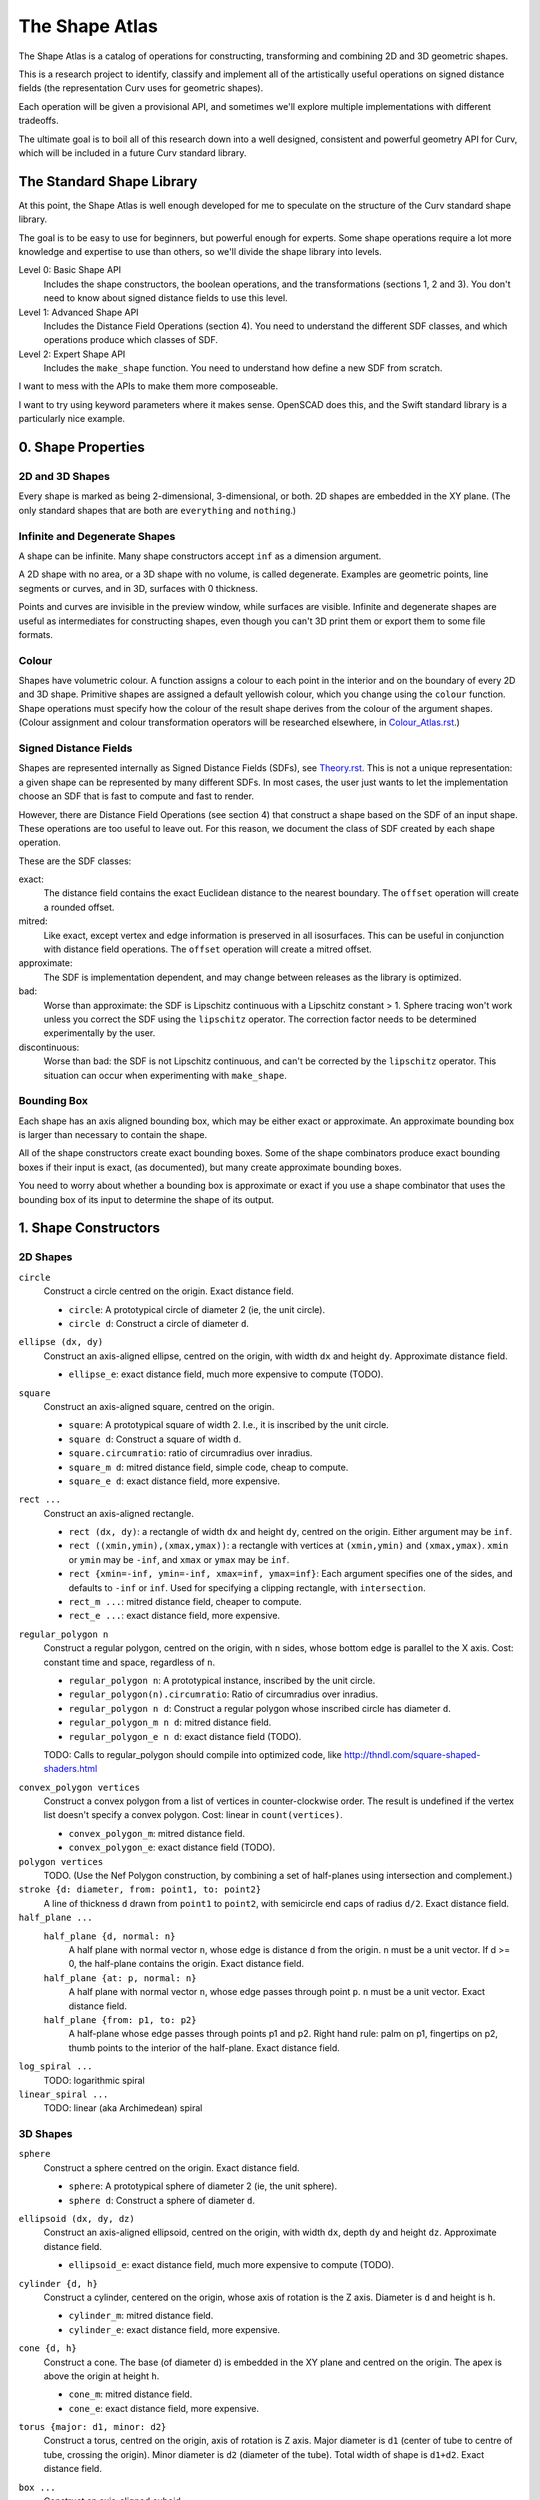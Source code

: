 ===============
The Shape Atlas
===============
The Shape Atlas is a catalog of operations for constructing,
transforming and combining 2D and 3D geometric shapes.

This is a research project to identify, classify and implement
all of the artistically useful operations on signed distance fields
(the representation Curv uses for geometric shapes).

Each operation will be given a provisional API, and sometimes we'll explore multiple
implementations with different tradeoffs.

The ultimate goal is to boil all of this research down into a well
designed, consistent and powerful geometry API for Curv, which will be
included in a future Curv standard library.

The Standard Shape Library
==========================
At this point, the Shape Atlas is well enough developed for me to speculate
on the structure of the Curv standard shape library.

The goal is to be easy to use for beginners, but powerful enough for experts.
Some shape operations require a lot more knowledge and expertise to use than others,
so we'll divide the shape library into levels.

Level 0: Basic Shape API
  Includes the shape constructors, the boolean operations, and the transformations (sections 1, 2 and 3).
  You don't need to know about signed distance fields to use this level.

Level 1: Advanced Shape API
  Includes the Distance Field Operations (section 4).
  You need to understand the different SDF classes, and which operations
  produce which classes of SDF.

Level 2: Expert Shape API
  Includes the ``make_shape`` function.
  You need to understand how define a new SDF from scratch.

I want to mess with the APIs to make them more composeable.

I want to try using keyword parameters where it makes sense.
OpenSCAD does this, and the Swift standard library is a particularly nice example.

0. Shape Properties
===================

2D and 3D Shapes
----------------
Every shape is marked as being 2-dimensional, 3-dimensional, or both.
2D shapes are embedded in the XY plane.
(The only standard shapes that are both are ``everything`` and ``nothing``.)

Infinite and Degenerate Shapes
------------------------------
A shape can be infinite. Many shape constructors accept ``inf`` as a dimension argument.

A 2D shape with no area, or a 3D shape with no volume, is called degenerate.
Examples are geometric points, line segments or curves, and in 3D, surfaces with 0 thickness.

Points and curves are invisible in the preview window, while surfaces are visible.
Infinite and degenerate shapes are useful as intermediates for constructing
shapes, even though you can't 3D print them or export them to some file formats.

Colour
------
Shapes have volumetric colour.
A function assigns a colour to each point in the interior and on the boundary
of every 2D and 3D shape. Primitive shapes are assigned a default yellowish colour,
which you change using the ``colour`` function.
Shape operations must specify how the colour of the result shape derives from the
colour of the argument shapes.
(Colour assignment and colour transformation operators will be researched elsewhere,
in `<Colour_Atlas.rst>`_.)

Signed Distance Fields
----------------------
Shapes are represented internally as Signed Distance Fields (SDFs), see `<Theory.rst>`_.
This is not a unique representation: a given shape can be represented by many different SDFs.
In most cases, the user just wants to let the implementation choose an SDF that is fast
to compute and fast to render.

However, there are Distance Field Operations (see section 4)
that construct a shape based on the SDF of an input shape.
These operations are too useful to leave out.
For this reason, we document the class of SDF created by each shape operation.

These are the SDF classes:

exact:
  The distance field contains the exact Euclidean distance to the nearest boundary.
  The ``offset`` operation will create a rounded offset.
mitred:
  Like exact, except vertex and edge information is preserved in all isosurfaces.
  This can be useful in conjunction with distance field operations.
  The ``offset`` operation will create a mitred offset.
approximate:
  The SDF is implementation dependent, and may change between releases
  as the library is optimized.
bad:
  Worse than approximate: the SDF is Lipschitz continuous with a Lipschitz constant > 1.
  Sphere tracing won't work unless you correct the SDF using the ``lipschitz`` operator.
  The correction factor needs to be determined experimentally by the user.
discontinuous:
  Worse than bad: the SDF is not Lipschitz continuous, and can't be corrected by the ``lipschitz`` operator.
  This situation can occur when experimenting with ``make_shape``.

Bounding Box
------------
Each shape has an axis aligned bounding box, which may be either exact or approximate.
An approximate bounding box is larger than necessary to contain the shape.

All of the shape constructors create exact bounding boxes.
Some of the shape combinators produce exact bounding boxes if their input is exact,
(as documented), but many create approximate bounding boxes.

You need to worry about whether a bounding box is approximate or exact
if you use a shape combinator that uses the bounding box of its input
to determine the shape of its output.

1. Shape Constructors
=====================

2D Shapes
---------
``circle``
  Construct a circle centred on the origin. Exact distance field.

  * ``circle``: A prototypical circle of diameter 2 (ie, the unit circle).
  * ``circle d``: Construct a circle of diameter ``d``.

``ellipse (dx, dy)``
  Construct an axis-aligned ellipse, centred on the origin,
  with width ``dx`` and height ``dy``.
  Approximate distance field.
  
  * ``ellipse_e``: exact distance field, much more expensive to compute (TODO).

``square``
  Construct an axis-aligned square, centred on the origin.

  * ``square``: A prototypical square of width 2.
    I.e., it is inscribed by the unit circle.
  * ``square d``: Construct a square of width ``d``.
  * ``square.circumratio``: ratio of circumradius over inradius.
  * ``square_m d``: mitred distance field, simple code, cheap to compute.
  * ``square_e d``: exact distance field, more expensive.

``rect ...``
  Construct an axis-aligned rectangle.

  * ``rect (dx, dy)``: a rectangle of width ``dx`` and height ``dy``,
    centred on the origin. Either argument may be ``inf``.
  * ``rect ((xmin,ymin),(xmax,ymax))``: a rectangle with vertices
    at ``(xmin,ymin)`` and ``(xmax,ymax)``.
    ``xmin`` or ``ymin`` may be ``-inf``,
    and ``xmax`` or ``ymax`` may be ``inf``.
  * ``rect {xmin=-inf, ymin=-inf, xmax=inf, ymax=inf}``:
    Each argument specifies one of the sides, and defaults to ``-inf``
    or ``inf``. Used for specifying a clipping rectangle, with ``intersection``.
  * ``rect_m ...``: mitred distance field, cheaper to compute.
  * ``rect_e ...``: exact distance field, more expensive.

``regular_polygon n``
  Construct a regular polygon, centred on the origin,
  with ``n`` sides, whose bottom edge is parallel to the X axis.
  Cost: constant time and space, regardless of ``n``.
 
  * ``regular_polygon n``: A prototypical instance,
    inscribed by the unit circle.
  * ``regular_polygon(n).circumratio``: Ratio of circumradius over inradius.
  * ``regular_polygon n d``: Construct a regular polygon
    whose inscribed circle has diameter ``d``.
  * ``regular_polygon_m n d``: mitred distance field.
  * ``regular_polygon_e n d``: exact distance field (TODO).

  TODO: Calls to regular_polygon should compile into optimized code,
  like http://thndl.com/square-shaped-shaders.html

..
  Example: ``regular_polygon 5``

..
  |pentagon|

.. |pentagon| image:: images/pentagon.png

``convex_polygon vertices``
  Construct a convex polygon from a list of vertices in counter-clockwise order.
  The result is undefined if the vertex list doesn't specify a convex polygon.
  Cost: linear in ``count(vertices)``.
 
  * ``convex_polygon_m``: mitred distance field.
  * ``convex_polygon_e``: exact distance field (TODO).

``polygon vertices``
  TODO. (Use the Nef Polygon construction, by combining a set of half-planes using intersection and complement.)

``stroke {d: diameter, from: point1, to: point2}``
  A line of thickness ``d`` drawn from ``point1`` to ``point2``,
  with semicircle end caps of radius ``d/2``.
  Exact distance field.

``half_plane ...``
  ``half_plane {d, normal: n}``
    A half plane with normal vector ``n``,
    whose edge is distance ``d`` from the origin.
    ``n`` must be a unit vector.
    If d >= 0, the half-plane contains the origin.
    Exact distance field.

  ``half_plane {at: p, normal: n}``
    A half plane with normal vector ``n``,
    whose edge passes through point ``p``.
    ``n`` must be a unit vector.
    Exact distance field.

  ``half_plane {from: p1, to: p2}``
    A half-plane whose edge passes through points p1 and p2.
    Right hand rule: palm on p1, fingertips on p2, thumb points to the interior
    of the half-plane.
    Exact distance field.

``log_spiral ...``
  TODO: logarithmic spiral

``linear_spiral ...``
  TODO: linear (aka Archimedean) spiral

3D Shapes
---------
``sphere``
  Construct a sphere centred on the origin. Exact distance field.

  * ``sphere``: A prototypical sphere of diameter 2 (ie, the unit sphere).
  * ``sphere d``: Construct a sphere of diameter ``d``.

``ellipsoid (dx, dy, dz)``
  Construct an axis-aligned ellipsoid, centred on the origin,
  with width ``dx``, depth ``dy`` and height ``dz``.
  Approximate distance field.
  
  * ``ellipsoid_e``: exact distance field, much more expensive to compute (TODO).

``cylinder {d, h}``
  Construct a cylinder, centered on the origin, whose axis of rotation is the Z axis.
  Diameter is ``d`` and height is ``h``.
 
  * ``cylinder_m``: mitred distance field.
  * ``cylinder_e``: exact distance field, more expensive.

``cone {d, h}``
  Construct a cone.
  The base (of diameter ``d``) is embedded in the XY plane and centred on the origin.
  The apex is above the origin at height ``h``.
 
  * ``cone_m``: mitred distance field.
  * ``cone_e``: exact distance field, more expensive.

``torus {major: d1, minor: d2}``
  Construct a torus, centred on the origin, axis of rotation is Z axis.
  Major diameter is ``d1`` (center of tube to centre of tube, crossing the origin).
  Minor diameter is ``d2`` (diameter of the tube).
  Total width of shape is ``d1+d2``.
  Exact distance field.

``box ...``
  Construct an axis-aligned cuboid.

  * ``box (dx, dy, dz)``: a cuboid of width ``dx``, depth ``dy``,
    and height ``dz``, centred on the origin. Any argument may be ``inf``.
  * ``box ((xmin,ymin,zmin),(xmax,ymax,zmax))``: a cuboid with vertices
    at ``(xmin,ymin,zmin)`` and ``(xmax,ymax,zmax)``.
    ``xmin``, ``ymin`` and ``zmin`` may be ``-inf``,
    ``xmax``, ``ymax`` and ``zmax``  may be ``inf``.
  * ``box {xmin=-inf, ymin=-inf, zmin=-inf, xmax=inf, ymax=inf, zmax=inf}``:
    Each argument specifies one of the faces, and defaults to ``-inf``
    or ``inf``. Used for specifying a clipping region, with ``intersection``.
  * ``box_m ...``: mitred distance field, cheaper to compute.
  * ``box_e ...``: exact distance field, more expensive.

``prism (n, d, h)``
  Construct a regular right prism, centred on the origin, of height ``h``.
  The base is a regular polyhedron with ``n`` sides, whose inscribed circle has diameter ``d``,
  parallel to the XY plane.
 
  * ``prism_m``: mitred distance field.
  * ``prism_e``: exact distance field, more expensive. (TODO)

``antiprism n``
  TODO

``pyramid n``
  Construct a regular right pyramid.
  The base is a regular polyhedron with ``n`` sides, whose inscribed circle has diameter ``d``.
  The base is embedded in the XY plane and centred on the origin.
  The apex is above the origin at height ``h``.
  Maybe provide an API for constructing an infinite pyramid with apex at origin?
  TODO

Platonic Solids
  There are five definitions:

  * ``tetrahedron``
  * ``cube``
  * ``octahedron``
  * ``dodecahedron``
  * ``icosahedron``

  Each Platonic solid ``S`` has the following API:

  * ``S d`` constructs the solid centred on the origin whose
    inscribed sphere has diameter ``d``.
  * ``S`` is a prototypical instance of the solid, equivalent to ``S 2``
    (i.e., the inscribed sphere is the unit sphere with radius 1).
  * ``S.circumratio`` is the ratio of the circumradius over the inradius
    (a value > 1).
    For example,

    * ``S(d/S.circumratio)`` constructs an instance of S
      whose circumscribed sphere has diameter ``d``.
    * ``sphere(d*cube.circumratio)`` constructs a sphere that circumscribes
      a cube of height d.

  * ``S_m d`` constructs an instance of S with a mitred distance field.
  * ``S_e d`` constructs an instance of S with an exact distance field.

  TODO:

  * ``tetrahedron_e``
  * ``octahedron_e``
  * ``dodecahedron_e``
  * ``icosahedron_e``

``capsule {d: diameter, from: p1, to: p2}``
  A cylinder of diameter ``d`` whose central axis extends from ``p1`` to ``p2``,
  with the addition of hemispherical end caps of radius ``d/2``.
  Exact distance field.

``half_space (d, n)``
  A half-space with normal vector ``n``,
  whose face is distance ``d`` from the origin.
  Exact distance field.
  
``half_space (p1, p2, p3)``
  A half-space whose face passes through points p1, p2, p3, which are not colinear.
  The normal vector is obtained from the points via the right-hand rule.
  Exact distance field.
  TODO

``gyroid``
  The gyroid surface (`<https://en.wikipedia.org/wiki/Gyroid>`_)
  is an infinite, labyrinthine, curved surface that is popular in 3D printed art.
  
  The gyroid surface partitions 3D space into two mirror image but congruent subspaces.
  The Curv ``gyroid`` constructor is one of these subspaces.
  You can get the other subspace using ``complement gyroid``,
  and you can get the gyroid surface using ``shell 0 gyroid``.
  
  TODO: distance field is bad.

Polydimensional Shapes
----------------------
``nothing``
  A special shape, classified as both 2D and 3D,
  that contains no geometric points.
  It's the identity element for the ``union`` operation.

``everything``
  A special infinite shape, classified as both 2D and 3D,
  that contains all geometric points.
  It's the identity element for the ``intersection`` operation.

2. Boolean (Set Theoretic) Operations
=====================================

``complement shape``
  Reverses inside and outside, so that all points inside the argument
  shape are outside the result shape, and vice versa.
  But the boundary doesn't change.
  If the input is a finite shape, the output will be infinite.

``union (shape1, shape2, ...)``
  Construct the set union of a list of zero or more shapes.
  
  The colours of shapes later in the list
  take precedence over shapes earlier in the list.
  This follows the metaphor of ``union`` as an additive operation
  where later shapes are "painted on top of" earlier shapes.

  ``union`` is an associative operation with ``nothing``
  as the identity element, meaning it is a monoid.
  The empty list is mapped to ``nothing``.
  If all of the shapes have the same colour, then
  ``union`` is commutative.

``intersection (shape1, shape2, ...)``
  Construct the set intersection of zero or more shapes.
  
  The colour of the first shape takes precedence.
  This is the opposite of the ``union`` convention.
  It follows the metaphor of ``intersection`` as a subtractive operation
  where the first shape is primary, and subsequent shapes indicate which parts of
  the primary shape not to remove.
  It is consistent with the traditional definition
  of ``difference(s1,s2)`` as ``intersection(s1,complement(s2))``.

  ``intersection`` is an associative operation.
  The empty list is mapped to ``everything``.
  If all of the shape arguments have the default colour,
  then ``everything`` is the identity element,
  and ``intersection`` is commutative and a monoid.
  
``difference (shape1, shape2)``
  A binary operation that subtracts shape2 from shape1,
  preserving the colour of shape1.

``symmetric_difference (shape1, shape2, ...)``
  The result contains all of the points that belong to exactly one shape in the list.
  
  This is an associative, commutative operation with ``nothing`` as its identity element.

3. Transformations
==================
A transformation is an operation that maps a shape S1 onto another shape S2,
by mapping each point (x,y,z) within S1 onto the point f(x,y,z) within S2.

Rigid Transformations
---------------------
Distance-preserving transformations of 2D and 3D shapes.
If the input has an exact distance field, the output is also exact.

``move (dx,dy) shape``
  Translate a 2D or 3D shape across the XY plane.

``move (dx,dy,dz) shape``
  Translate a 3D shape.

``rotate angle shape``
  Rotate a 2D or 3D shape around the Z axis, counterclockwise,
  by an angle measured in radians.

``rotate (angle, axis) shape``
  Rotate a 3D shape around the specified axis, counterclockwise,
  by an angle measured in radians.

``rotate quaternion shape``
  TODO

``reflect_x shape``
  Reflect a 2D/3D shape across the Y axis/YZ plane,
  mapping each point (x,y)/(x,y,z) to (-x,y)/(-x,y,z).

``reflect_y shape``
  ditto

``reflect_z shape``
  ditto

``reflect normal shape``
  TODO

``at p t shape``
  Apply a transformation ``t`` to a shape,
  treating the point ``p`` as the origin point of the transformation.
  
  Example: ``square 2 >> at (1,1) (rotate(45*deg))``
  rotates the square around the point (1,1).

``align alignspec shape``
  TODO: Using the shape's bounding box,
  translate the shape to align it relative to the origin,
  as specified by ``alignspec``.
  
  ``alignspec ::= {x: aspec, y: aspec, z: aspec}``
  
  Each field of alignspec is optional, and aspec is one of:
    
  * ``above d`` -- a point that is ``d`` above the top of the shape's bounding box.
  * ``below d`` -- a point that is ``d`` below the bottom of the shape's bounding box.
  * ``within k`` -- ``k`` is between -1 (the bottom of the bounding box)
    and +1 (the top of the bounding box). 0 is the centre.
  * ``centre`` -- centre of the shape's bounding box, same as ``within 0``.
    
  Eg, ``align {z: above 0}`` aligns the bottom of the shape with ``z==0``.
  
  See also: General Library of Relativity
  https://github.com/davidson16807/relativity.scad/wiki

``row_x d shapes``
  Move each shape in ``shapes`` along the X axis
  so they are lined up in a row, separated by gaps of distance ``d``.
  The group is centred on the origin along the X axis.

Non-Rigid Transformations
-------------------------
Non-distance-preserving transformations of 2D and 3D shapes.

``scale k shape``
  Isotropic scaling by a scale factor of ``k`` of a 2D or 3D shape.

``scale (kx, ky) shape``
  Anisotropic scaling of a 2D or 3D shape across the XY plane.

``scale (kx, ky, kz) shape``
  Anisotropic scaling of a 3D shape.

``shear_x kx shape``
  2D horizontal shear, defined on 2D and 3D shapes, mapping ``(x,y,z)`` to ``(x + kx*y, y, z)``.
  If ``kx>0``, this maps a unit square to a right-tilting parallelogram of height 1 and width ``1+kx``.
  So ``shear_x 1`` will double the width of a square, and ``shear_x 2`` will triple the width.
  
  Want to specify the shear factor as a tilt angle, like SVG skewX(a) or CSS skew(a)?
  Use ``shear_x(tan a)``.
  The tilt angle is measured clockwise from the +Y axis, ``a==0`` means no tilt.
  
  TODO: distance field is bad.
  
``shear_xy (kx,ky) shape``
  3D horizontal shear, defined on 3D shapes, mapping ``(x,y,z)`` to ``(x + kx*z, y + ky*z, z)``.
  
  TODO

``taper_x (kx0, y0, kx1, y1) shape``
  Local 2 dimensional taper along the Y axis, between y==y0 and y==y1.
  When y<=y0, x values are scaled by the factor kx0.
  When y1<=y, x values are scaled by the factor kx1.
  When y0<y<y1, x values are scaled by a factor that is a linear ramp
  between kx0 and kx1.

``taper_xy (kx0, ky0, z0, kx1, ky1, z1) shape``
  Local 3 dimensional taper along the Z axis, between z==z0 and z==z1.
  When z<=z0, x and y values are scaled by the factors kx0 and ky0.
  When z1<=z, x and y values are scaled by the factors kx1 and ky1.
  When z0<z<z1, x/y values are scaled by factors that are a linear ramp
  between kx0-kx1/ky0-ky1.

``twist d shape``
  Twist a 3D shape around the Z axis. One full revolution for each ``d`` units along the Z axis.
  Lines parallel to the Z axis will be twisted into a helix.
  
  TODO: distance field is bad.

``bend d shape``
  Take the upper half of the XY plane between X==-d/2 and X==d/2,
  and wrap that radially around the origin to cover the XY plane,
  by mapping rectangular coordinates in the source region to polar coordinates
  in the target region.
  
  TODO: bad distance field.

2D -> 3D Transformations
------------------------

``extrude d shape``
  ``extrude`` converts a 2D shape to a 3D shape,
  linearly extruding it equal distances along the positive and negative Z axis,
  with total height ``d``.
  Similar to Autocad ``extrude`` and OpenSCAD ``linear_extrude``.
 
  * ``extrude_m``: mitred distance field.
  * ``extrude_e``: exact distance field.

``revolve shape``
  The half-plane defined by ``x >= 0`` is rotated 90°, mapping the +Y axis to the +Z axis.
  Then this half-plane is rotated around the Z axis, creating a solid of revolution.
  Similar to Autocad ``revolve`` and OpenSCAD ``rotate_extrude``.

``cylinder_extrude (d, d2) shape``
  TODO:
  An infinite strip of 2D space running along the Y axis
  and bounded by ``-d/2 <= x <= d/2``
  is wrapped into an infinite cylinder of diameter ``d2``,
  running along the Z axis and extruded towards the Z axis.

``helix_extrude (...) shape``
  TODO: a 2D shape is swept along a helix. Similar to AutoCAD ``helix`` command.
  Note that if you ``twist`` a cylinder around the Z axis, the cross section is egg-shaped,
  not circular. By contrast, applying ``helix_extrude`` to a circle gives you a helix with
  a circular cross section.

``stereographic_extrude shape``
  The entire 2D plane is mapped onto the surface of the unit sphere
  using a stereographic projection,
  and extruded down to the origin.
  TODO

3D -> 2D Transformations
------------------------

``slice_xy shape``

``slice_xz shape``

``slice_yz shape``

Repetition
----------
``repeat_x d shape``

``repeat_xy d shape``

``repeat_xyz d shape``

``repeat_mirror_x shape``

``repeat_radial reps shape``

``repeat_spiral ... shape``

``repeat_helix ... shape``

4. Distance Field Operations
============================
These operations construct a shape from one or more distance fields.
In one or more of the shape arguments, it's the structure of the distance field
that matters, and not just the shape represented by that distance field.

Thus, if you want predictable and repeatable behaviour, you should restrict
distance field arguments to shape expressions that are documented to produce
either an exact or a mitred distance field. In other cases, where the SDF is
only documented as "approximate", the implementation is subject to change.

For all of the distance field operations, we only guarantee to compute a "good"
bounding box estimate if the distance field arguments are exact. Otherwise, the
bounding box may be "bad" (too small to contain the resulting shape),
and the user may need to fix this by calling ``set_bbox``.

* The reason is, for distance field operations, we need a lower bound on the
  ratio by which the distance field underestimates the distance to the boundary
  in order to compute a good bounding box estimate.
  For mitred distance fields in general, there is no lower bound. It's possible
  to determine lower bounds for some shape operations, but not in general.
* Other approaches: Compute this lower bound (if available), and store it in the shape,
  which is added complexity. Or, use an automatic bounding box estimator that uses distance field evaluation.
  
Level Set Operations
--------------------
The level set at ``d`` of a distance field is the set of all points whose distance value is ``d``.
This is also called an isocurve (in 2D) or isosurface (in 3D).

``offset d shape``
  Construct the shape bounded by the level set at ``d`` of the shape argument's distance field.
  
  * d > 0: inflate the shape, blow it up like a balloon.
  * d == 0: no effect.
  * d < 0: deflate the shape.
 
  If the distance field is exact, then you get the "rounded offset" of the shape.
  For positive (negative) ``d``,
  convex (concave) vertices and edges are rounded off
  as if by a circle or sphere of radius ``d``.
  [Also known as Minkowski sum (difference) of a circle or sphere of radius ``d``,
  or dilation (erosion) with a ball of radius ``d`` in Mathematical Morphology.]

  If the distance field is mitred, the result is a "mitred offset".
  Vertices and edges are preserved.

  ``offset`` can be used for debugging, to help visualize the distance field.
  
  Bounding box: If ``shape`` has an exact distance field, then we can compute a
  good bounding box, which is exact if ``shape`` has an exact bounding box
  and if ``d>=0``. If ``shape`` has a mitred or approximate distance field,
  we can only guarantee a good bounding box if ``d<=0``.

``shell d shape``
  Construct a shell of thickness ``d``,
  whose boundaries are plus or minus ``d/2``
  from the original surface or perimeter of ``shape``.

``pancake d shape``
  ``pancake`` converts a 2D shape into a 3D "pancake" of thickness d.
  The edges are rounded. The corners are rounded, if ``shape`` has an exact
  distance field, or sharp, if ``shape`` has a mitred distance field.

Morph Operations
----------------
In which we linearly interpolate between two distance fields.

``morph k (shape1, shape2)``
  Linearly interpolate between the SDFs of shape1 and shape2.
  ``k=0`` yields shape1, ``k=1`` yields shape2.

``loft d (shape1, shape2)``
  Like ``extrude``, except that you specify a lower cross section (``shape1``)
  and a upper cross section (``shape2``)
  and we linearly interpolate between the two SDFs while extruding.
  Similar to Autocad ``loft``.

  TODO: bad distance field.

Nested Distance Fields
----------------------
In which the output of one distance field is fed as input to another distance field.

``perimeter_extrude perimeter cross_section``
  A generalized torus.
  Sweep the origin point of a 2D shape (called ``cross_section``) 
  around the perimeter (distance field zero points) of another 2D shape
  (called ``perimeter``).
  The ``cross_section`` shape is offset from the perimeter based its distance
  from the origin.

  If ``perimeter`` has an exact distance field, then it's like
  a Minkowski Sum of ``cross_section`` with the zero points
  of ``perimeter``, with ``cross_section`` held orthogonal to the XY plane.

  Example: ``torus {major: d1, minor: d2} = perimeter_extrude (circle d1) (circle d2)``

  Example: ``revolve shape = perimeter_extrude (circle 0) shape``

  The behaviour when sweeping around a ``perimeter`` vertex
  depends on whether the ``perimeter`` shape has an exact or mitred distance
  field: the result is a rounded or sharp transition.
  If ``perimeter`` has an approximate distance field, then any
  deformations in that distance field will deform the ``cross_section``.

Blended Union, Intersection and Difference
------------------------------------------
A blended union is a generalized union that smoothly joins nearby objects.
The same code (which I call a "blending kernel") can also define
a blended intersection and a blended difference, which smooth away
new edges created by the intersection or difference. There are many blending
kernels.

Blending operations are sensitive to the
structure of the distance fields of their arguments.
A blended union uses the positive distance fields near the surfaces of the
shapes being blended to construct additional material to bridge the gaps
between the two shapes.

---------

The ``smooth`` blending kernel comprises:

* ``smooth_union r (shape1, shape2)``
* ``smooth_intersection r (shape1, shape2)``
* ``smooth_difference r (shape1, shape2)``

The parameter ``r`` controls the size/radius of the blending band.

``smooth_union`` is an implementation of what I call The Elliptic Blend,
since it creates a fillet with an elliptical shape. This blend is fast,
easy to use, and good enough for most purposes.

The Elliptic Blend is a popular blending operation that has been rediscovered or reinvented
many times; every author comes up with a different name and a different algorithm,
but the behaviour is the same:

* "The Potential Method for Blending Surfaces and Corners" by Hoffman and Hopcroft (1987).
  Their blend is controlled by 3 parameters: ``a`` and ``b`` control the blending radius,
  and ``λ`` controls the shape of the fillet. If you set ``a=b=r`` and ``λ=0``
  then you get The Elliptic Blend.
* A special case of the "superelliptic blend" by Rockwood & Owen (1987),
  "Blending Surfaces in Solid Modeling".
  The ellipse is generalized to a superellipse by passing an exponent as argument,
  and there are two ``r`` parameters, one for each shape being blended.
* Independently discovered by Christopher Olah (2011), called "rounded union" in ImplicitCAD.
* Faster implementation by Inigo Quilez as "opBlend", using his "polynomial smooth min" function.
* Even faster implementation by Dave Smith @ Media Molecule (2015), called "soft blend".
* Alternate implementation by MERCURY (same shape but different distance field), called "opUnionRound".

Note that ``smooth_union`` and ``smooth_intersection`` are binary operators:
they aren't associative and don't easily generalize to an arbitrary number of shapes.

Here are circles of diameter 2, combined using ``smooth_union`` with ``r`` values
1.2, 1.8, 2.4, 3.0, 3.6, 4.2, 5.0:

.. image:: images/blend.png

This looks very similar to the older "blobby objects" / "soft objects" / "`Metaballs`_" technique.
The Elliptic Blend is more general, since it works with all geometric shapes, not just circles and spheres.
But it's also less general, since it doesn't blend 3 or more shapes together
in an order-independent way.

.. _`metaballs`: https://en.wikipedia.org/wiki/Metaballs

Smooth blends can produce the artistic effect of "fillets" and "rounds" from mechanical engineering.
Here are ``smooth_union``, ``smooth_intersection`` and ``smooth_difference``
applied to a unit cube and a cylinder with ``r=.3``:

.. image:: images/smooth_blends.png

Here's the appearance of a fillet (with the same ``r``) for different
angles: 90°, 45°, 135°.

.. image:: images/fillet_angles.png

At 90°, the fillet is a quarter-circle with radius ``r``.
At other angles, the fillet deforms to an ellipse.
This might be bad for engineering, if you need a constant radius fillet,
but it's good if you are animating an organic form (like a leg attached to a torso),
and you want a constant-area fillet that looks realistic as the joint is animated.

Here's a fillet of a butt joint, same parameters as above.
To get a rounded fillet in this example, the rectangles must have exact distance fields,
so I used ``rect_e``. This shows that the bounding box of ``smooth_union`` can be
bigger than the bounding box of ``union``. It also shows an example of a "bulge".

.. image:: images/butt_fillet.png

The "bulge" behaviour of the Elliptic Blend is considered undesirable by many people,
and there are more sophisticated blends available that avoid it.
The bulge can also be used artistically: Quilez has used it to create knee and knuckle joints
in cartoonish creatures.

As a special case, ``smooth_union r (s, s)`` is the same as ``offset (r/4) s``.
This is specific to my current code. This seems to be the worst case
for bounding box inflation, so we can use this to compute bounding boxes.

Distance field: approximate. Haven't seen a bad distance field during testing.

Bounding box: approximate.

TODO: enhance ``smooth`` blending kernel to support N-ary blends.

------

TODO: various blending kernels from MERCURY, like ``chamfer``.

TODO: investigate advanced blending primitives from

* "A Gradient-Based Implicit Blend" (2013),
  http://citeseerx.ist.psu.edu/viewdoc/download?doi=10.1.1.592.5451&rep=rep1&type=pdf
* "Extrusion of 1D implicit profiles: Theory and first application" (2001)
  https://www.irit.fr/recherches/VORTEX/publications/rendu-geometrie/IJSM2001_Barthe_et_al.pdf

5. Shape Debugging
==================
``show_axes shape``
  Add an X/Y or X/Y/Z axis display to the shape.

``show_bbox shape``
  TODO: Visualize the bounding box, so you can check if it is bad (too small to contain the shape).

``set_bbox bbox shape``
  TODO: Manually fix a bad bounding box.

``show_dist shape``
  Visualize the signed distance field on the XY plane.
  Green channel: contour lines inside the shape (distance <= 0).
  Blue channel: contour lines outside the shape (distance > 0).
  Red channel: > 0 at points where the gradient > 1, ramping to full
  intensity where gradient >= 2.
  If distance is NaN (something that can only happen on the GPU),
  the colour is white.
  If distance is infinity, the colour is vivid cyan.
  If distance is -infinity, the colour is dark cyan.

..
  ``show_gradient (j,k) shape``
  TODO: Visualize a signed distance field by displaying gradient values.
  Gradient values < j are displayed in black.
  Gradient values > k are displayed in white.
  Gradient values between j and k are displayed using a spectrum,
  where j is red and k is violet.
..  
  You can start with (1,2) then use binary search to find the
  Lipschitz constant of a distance field, by visual inspection.

``lipschitz k shape``
  Repair a distance field whose Lipschitz constant k is != 1.
  If k < 1 then rendering via sphere tracing is slower than necessary.
  If k > 1 then rendering will fail.
  The argument ``k`` is the actual Lipschitz constant of ``shape``.
  
  If an experimental shape isn't rendering correctly,
  then ``shape >> lipschitz 2`` is often a quick way to fix the problem.
  If the distance field is not Lipschitz continuous, then ``lipschitz`` can't help you.

6. TODO: Missing/Future Shape Operations
========================================

SDF Data Structures and Rendering Algorithms
--------------------------------------------
In Curv, shapes are represented by signed distance fields.
In Curv 1.0, SDFs are represented using Function Representation (F-Rep),
and rendered on a display using Sphere Tracing.

However, I want to support a wide range of shape operations:
primitive shapes, shape operators, operations that import and export shapes
from files. In order to support the full range of shape operations,
I'll need to use some of the alternate data structure representations of SDFs,
not just F-Rep.

Mesh Import
-----------
I want the ability to import an STL file (and other mesh file types like OBJ, AMF, 3MF).
Unfortunately, meshes are probably the worst possible representation for getting geometric data into Curv.
So it won't be easy.
This is a research project, it won't be in the 1.0 release.

There are two use cases: the mesh is an exact representation of the desired shape,
or it is an approximation.

Exact Meshes
  The mesh is an exact representation of a polyhedron; it isn't an
  approximation of a curved shape.
  
  If the polyhedron has only a small number of faces, then you can
  represent it as an intersection and union of half-spaces.
  But the rendering time would be proportional to the number of half-spaces,
  so this approach doesn't scale.
  [Starting point: a Curv function that reads an STL file, returns a list of triangles.]
  
  The polyhedra that appear in math-inspired art tend to be highly symmetrical.
  The best representation of these polyhedra in Curv is as a compact CSG tree
  that explictly encodes all of the symmetries. Automatically converting a mesh to this
  representation is tricky: it would be better to get the original "source code"
  used to generate the mesh file, and port that to Curv.
  
  Alternatively, maybe we can design an efficient data structure for representing
  the distance field of a complex polyhedron?

Approximate Meshes
  The mesh is an approximation to a curved surface.
  
  Sometimes, the mesh is generated as an approximation of
  a more exact digital representation, like an OpenSCAD program, or a parametric
  spline created by a CAD program. In these cases, it would be better
  to convert the original exact representation directly to Curv, bypassing
  the intermediate mesh, since constructing a mesh throws away information
  and adds noise.
  
  In other cases, the mesh is produced by scanning a physical object,
  in which case the mesh is created from a point cloud representation (from a 3D scanner),
  or from a voxel array from a CT scanner or MRI scanner.
  [In the FastRBF paper cited below, it is stated that it's better to start with the original
  point cloud or CT scan data, since the constructed mesh has added noise (extraneous
  vertices).]

  Suppose we have a high-triangle-count approximation to a curved surface,
  like the Yoda bust on Thingiverse (614278 triangles).
  Our best strategy is to convert this into a more compact and efficient representation
  that is an approximation to the polyhedral mesh and reconstructs the curved surfaces
  while preserving edges.
  
  Converting a large mesh to a volumetric format is slow (minutes),
  so I'll use a separate conversion tool and a file format.
  
  Possible requirements:
  
  * Good quality SDF, suitable for sphere tracing.
  * Handles low quality input.
    Triangle meshes are often of poor quality:
    not 2-manifold (not watertight, self intersections);
    zero area triangles; not orientable (some normals point in the wrong direction);
    excessive detail.
  * Compact representation, since it has to fit in GPU memory.
    3D voxel arrays are simple but not compact.
  * Fast SDF evaluation.
    It's likely that Yoda will compile into a large representation.
    If all of the data is accessed each time the Yoda SDF is evaluated,
    then evaluation will be too slow. We'd prefer a compiled representation where only a small fraction
    of the data needs to be accessed when evaluating the SDF at a given point.
    Trees and arrays indexed by geometric location have the right kind of access properties.
  * GPU acceleration.
  
  This has been an active area of research for decades. There are lots of possibilities.
  
  * **3D voxel arrays** are simple and popular. Nothing is faster on a GPU.
    Each grid element contains a distance value, and the distance value at a point
    is reconstructed by interpolation using GPU texture hardware.
    
    They can take up a lot of memory, though. A 128x128x128 grid, with 16 bits per sample,
    is 4MBytes, which is tractable. Doubling the linear resolution grows the memory
    requirements by 8 times.
  
    Use GPU hardware to quickly convert a mesh to a voxel array.
    "Interactive 3D Distance Field Computation using Linear Factorization" [2006].
    http://gamma.cs.unc.edu/GVD/LINFAC/

    `Signed Distance Fields for Polygon Soup Meshes`_ (2014):
    Input is polygon soup. Triangles don't need to be correctly oriented,
    mesh doesn't need to be 2-manifold.
    The output is a voxel array.

  * An **ASDF** (Adaptively sampled Signed Distance Field) is essentially a voxel array
    that is compressed using an octree.
    "Adaptively sampled distance fields: A general representation
    of shape for computer graphics" [Susan Frisken, 2000].
    Antimony uses this representation.
    Evaluating an ASDF on a GPU (a requirement for Curv) requires novel data structures,
    which are not in the original research.
   
    GPU-Accelerated Adaptively Sampled Distance Fields (2008):
    http://hyperfun.org/FHF_Log/Bastos_GPU_ADF_SMI08.pdf
    Input is a 2-manifold mesh, output is an ASDF (adaptively sampled distance field)
    which is then rendered on a GPU using sphere tracing.
  
    Use a GPU to create and then evaluate an ASDF.
    "Exact and Adaptive Signed Distance Fields Computation
    for Rigid and Deformable Models on GPUs" [2014]
    http://graphics.ewha.ac.kr/gADF/gADF.pdf
  
    An hp-ASDF is a more sophisticated ASDF.
    "Hierarchical hp-Adaptive Signed Distance Fields" (2016)
    https://animation.rwth-aachen.de/media/papers/2016-SCA-HPSDF.pdf
  
  * **Radial Basis Functions**
    are a kind of spline representation with an associated distance field.
    
    * Any SDF can be converted to RBF form. This suggests that an expensive SDF described
      using Curv could be converted to an approximate RBF that is cheaper to evaluate.
    * If you convert the resulting RBF back to a mesh, applications include mesh simplification
      and mesh repair.
    * "Gradients and higher derivatives are determined analytically and are continuous and smooth",
      avoiding a problem with discretely sampled SDFs, which tend to be discontinuous across cell boundaries.
    
    "Reconstruction and Representation of 3D Objects with Radial Basis Functions" (2001)
    http://citeseerx.ist.psu.edu/viewdoc/download?doi=10.1.1.58.1770&rep=rep1&type=pdf
    
    This is the FastRBF method. It is "difficult to implement".
    It has the limitation that the RBF is "global" [non compactly supported],
    meaning you have to evaluate the entire RBF
    (potentially containing a large number of "centres" or spline points) to query the SDF at any point.
    So SDF evaluation would be slow.
    
    "Implicit Surface Modeling Suitable for Inside/Outside Tests with Radial Basis Functions" (2007)
    http://vr.sdu.edu.cn/~prj/papers/p20071019.pdf
    
    Easier to implement. Uses compactly supported basis functions.
    Produces a more exact distance field (than other methods).
    
    "Modelling and Rendering Large Volume Data with Gaussian Radial Basis Functions" (2007)
    https://www.derek.juba.name/papers/RBFVolume_Tech.pdf
    
    This paper puts the RBF centres into an octree to speed up rendering (on a GPU).
    You can dynamically trade off accuracy for rendering speed by controlling how deep
    you descend the octree.
  
A Hybrid Geometry Engine
   We could abandon the idea of converting a mesh to an SDF.
   Instead, implement a hybrid geometry engine, where some shapes are represented
   as meshes, some are represented as SDFs, and some are hybrid unions of
   meshes and SDFs. Some operations work on all 3 representations (eg,
   affine transformations). Some operations work only on meshes, or only on SDFs.
   You can convert an SDF to a mesh (but not vice versa).
   A top level scene is a union of meshes and SDFs, rendered using some hybrid
   Z-buffer algorithm. But, there are a lot of Curv operations that won't work
   on Yoda, and the whole implementation is twice as complex.

.. _`Signed Distance Fields for Polygon Soup Meshes`: http://run.usc.edu/signedDistanceField/XuBarbicSignedDistanceField2014.pdf

I'll begin by using voxel arrays, since they are the industry standard.
I'll use a separate tool (eg, https://github.com/matejd/DistanceFieldGen) to convert a mesh
to a (compressed) 3D texture SDF, stored in a KTX file. I'll extend Curv to import these KTX files.

Voxel Arrays
------------
A voxel array containing signed distance values is an alternate representation of an SDF.
Interpolation (using GPU texture hardware) is used to compute the distance value at a point.
All of the Curv shape operations will work on this representation.

Benefits:

* Uniformly fast evaluation on a GPU.
* An F-Rep SDF that is too expensive to evaluate during interactive previewing
  can be sped up by conversion to a voxel array.
* Easy and fast to convert a mesh file to a voxel array.
* There are useful shape operators that require a voxel array, not an F-Rep SDF.
  Eg, "Level Set Surface Editing Operators", http://www.museth.org/Ken/Publications_files/Museth-etal_SIG02.pdf
  Or, possibly, some of the ShapeJS operations: http://shapejs.shapeways.com/

The disadvantage is that it is an approximate sampled representation, not an
exact representation. And storage requirements increase with the cube of the resolution.

Convex Hull
-----------
An OpenSCAD operation that is difficult/expensive to implement in F-Rep.
It's a powerful and intuitive operation, so it would be nice to have for that reason alone.

Convex Hull is used to create a skin over elements that form the skeleton of the desired shape.
There are probably better and cheaper ways to accomplish this in F-Rep,
so this operation is not a must-have.

Convex Hull could be implemented in restricted form as a Polytope Operator (see below).
This means it's not supported on curved surfaces.

Convex hull of two copies of the same shape is equivalent to sweeping that shape
over a line segment: there is a separate "TODO" entry for Linear Sweep.

Minkowski Sum
-------------
An OpenSCAD operation that is difficult/expensive to implement in F-Rep.
I personally like Minkowski sum, but there is a learning curve in understanding
how it works. It's not intuitive to people who first encounter it.

The most common Minkowski sum idioms have cheaper direct implementations in F-Rep
which are also easier to understand.

* Rounded offset at distance d: Minkowski sum with a sphere of radius d, or ``offset d``
  of a shape with an exact distance field.
* Shell: in Curv, ``shell``.
* Morph between two shapes: in Curv, ``morph``.
* Sweep a 3D solid along a 3D curve: This has its own entry in the TODO list,
  and might be easier than a general Minkowski sum implementation.

My intuition says that Minkowski sum ought to be implementable as a Nested Distance Field
operation on shapes with exact distance fields, analogous to ``perimeter_extrude``.
But it's not quite as simple as that, and an actual implementation is likely to be expensive.

Splines
-------
Spline support is important for compatibility with external tools that create spline curves and surfaces.
Adobe Illustrator supports cubic Bezier curves only. The SVG file format supports quadradic and cubic Beziers.
Inkscape can read quadratic Beziers, but it elevates them to cubic for editing.
3D CAD programs (FreeCAD, Rhino, etc) additionally support B-Splines and NURBS (and sometimes T-Splines).

* Sweep a spline curve using a circle/sphere in 2D/3D. Open or closed curve.
  A solution for cubic Bezier curves is outlined in `Sphere Tracing`_, based on code from Graphics Gems:
  https://github.com/erich666/GraphicsGems/blob/master/gems/NearestPoint.c.
  
  * Given a point ``p`` and 4 Bezier control points, construct a 5th order Bezier equation
    whose solution finds the point on the curve closest to ``p``.
  * Find the roots of the 5th degree equation using iterative root finding.
    The roots are parameter values ``t`` for the Bezier curve.
  * Evaluate the Bezier at each root ``t`` to produce a set of candidate points.
    Extend the set of candidate points with the first and last control point, which are
    the endpoints of the curve. Select the candidate point that is closest to ``p``.
  * The distance from ``p`` to the candidate point gives an exact SDF for a zero-width Bezier curve.
    Subtract ``d`` from the SDF to sweep the curve with a ball of radius ``d``.

* Construct a shape by filling the space bounded by a closed spline curve (2D)
  or surface (3D).

Mathematica has BezierCurve, BSplineCurve, and BSplineSurface (for NURBS).

Circle/Sphere Sweep of a Parametric Curve
-----------------------------------------
Spline curves are a special case of parametric curves.
There are lots of interesting mathematical art objects defined by parametric equations.
Eg, I'd like to sweep out a `trefoil knot`_ with a sphere,
using the parametric equations::

  x = sin t + 2*sin(2*t)
  y = cos t - 2*cos(2*t)
  z = -sin(3*t)

.. _`trefoil knot`: https://en.wikipedia.org/wiki/Trefoil_knot

This would be trivial if we could analytically convert these parametric equations to implicit form.
I'm not sure there is a general solution to this problem.
According to `Geometric and Solid Modeling`_, chapter 5:

  General techniques exist for converting [algebraic surfaces and curves]
  from parametric to implicit form, at least in principle,
  and we review here a simple version based on the Sylvester resultant. In
  Chapter 7, we show how to use Grobner bases techniques for this purpose.

Lots of useful curves aren't algebraic (ie, polynomial), like the helix,
the sine wave, and the trefoil knot. (Is there a more general solution for
analytic conversion?)

I also know that an analytic solution can be too expensive to use.
In `The Implicitization of a Trefoil Knot`_, Michael Trott
converts the trefoil knot parametric equation to implicit form, using Mathematica.
"The result is a large polynomial.
It is of total degree 24, has 1212 terms and coefficients with up to 23 digits."

.. _`The Implicitization of a Trefoil Knot`: https://www.google.ca/url?sa=t&rct=j&q=&esrc=s&source=web&cd=13&ved=0ahUKEwj9o7-S9tvUAhWl24MKHYjLCwAQFghPMAw&url=http%3A%2F%2Fwww.mathematicaguidebooks.org%2Fscripts%2Fdownload_file.cgi%3Fsoftware_download%3DSample_Section_Symbolics.nb.pdf&usg=AFQjCNHYR408D7qpaYvJC7500ylz9iY0Mw

What about a numerical solution?
According to "Image Swept Volumes" (Winter and Chen),
accurate numerical solutions can often be quite expensive.
(Fine, but let's try it anyway. How do I do that?)

So we are looking for some way to remove the heavy lifting from the trefoil knot SDF distance function.

For example, compile the parametric equations into a data structure that can be efficiently queried
by the distance function to produce a reasonable approximation of the curve.
Sample the parametric curve, either at regular intervals, or adaptively (higher sampling
rate where the curvature is higher). Put the sample values into a balanced space partitioning
tree structure. The distance function looks up the nearest sampled points in the tree
and then:

1. uses polynomial interpolation to estimate the nearest point on the curve.
2. uses root finding to find the value of t for the closest point on the curve.

Either way, we are creating an approximation to the curve, within some error tolerance.
If a non-linear transformation is applied, and part of the curve is scaled to a larger size,
then a smaller error tolerance may be required in the scaled region of the curve.
So let's think about how to dynamically
determine the appropriate error tolerance during SDF evaluation time.

Precompiling the parametric equations to a data structure won't work if the equations
contain coefficients derived from SDF evaluation time data (x,y,z,t coordinates).

.. _`Geometric and Solid Modeling`: https://www.cs.purdue.edu/homes/cmh/distribution/books/geo.html

Linear Sweep
------------
Sweep an arbitrary 2D/3D shape along a 2D/3D line segment.

General Sweep
-------------
Sweep an arbitrary 2D/3D shape along an arbitrary 2D/3D curve.

General Extrude
---------------
Sweep an arbitrary 2D shape along an arbitrary 3D curve.
The shape is normal to the curve at all points.
A generalization of ``extrude``.

research:

* "Image Swept Volumes", Winter and Chen, http://vg.swan.ac.uk/vlib/DOWNLOADS/ISV.pdf

Pixelate
--------
Transform a 2D shape so that it appears to be made of uniformly sized and coloured pixels,
or transform a 3D shape to voxels. The goal is to create a common
artistic effect: eg, make a shape look like it was modeled in Minecraft.

Convolution
-----------
A low pass filter would remove high frequency components from a shape,
rounding off sharp vertices and edges, and in effect "blurring" the shape.
Mathematical convolution is a way to implement this.

Local Deformations
------------------
These operations treat a shape as a lump of clay,
in which local regions can be arbitrarily deformed
while leaving the rest of the shape unmodified.
They are found in `digital sculpting`_ programs like ZBrush.

.. _`digital sculpting`: https://en.wikipedia.org/wiki/Digital_sculpting

CorelDraw has Smear, Twirl, Attract and Repel operators,
which perform smooth local translations, rotations and +/- scaling.
This seems like a good starting point.
Antimony has Attract and Repel in open source.

Drawing Text using a Font
-------------------------
Signed distance fields are now considered the best way to render text using a GPU.
For example, the Qt graphics toolkit uses SDFs for text rendering.
This fits into Curv really well.

The trick is to convert each character into a discretely sampled SDF, stored in a texture.
This happens before SDF evaluation time (rendering).
During rendering, we do interpolated texture lookups to get the value of a character SDF at a point.

Conway Polyhedron Operators
---------------------------
Implement the `Conway polyhedron operators`_.
Existing polyhedron constructors like ``cube``, ``icosahedron``, etc, are modified so that they
can be used as input values.

* In OpenSCAD, by Kit Wallace: https://github.com/KitWallace/openscad/blob/master/conway.scad
* In JavaScript/VRML, by George Hart: http://www.georgehart.com/virtual-polyhedra/conway_notation.html
* HTML5: http://levskaya.github.io/polyhedronisme/

.. _`Conway polyhedron operators`: https://en.wikipedia.org/wiki/Conway_polyhedron_notation

Polytope Operators
------------------
A polytope is either a polygon or a polyhedron.
Polytopes contain additional shape attributes representing the vertices and faces.
Polytope operators are operations that only make sense on polytopes, not on general curved shapes.
They operate directly on the vertices and faces.

* The Conway polyhedron operators are an example, although some of these operators
  may not work on general polyhedra (to be investigated).
* Convex hull is possibly another example. It's a standard operation on polyhedral meshes,
  but I don't have an implementation for SDFs.
* The boolean operators and affine transformations take arbitrary shapes as arguments (including polytopes)
  but do not return polytopes as results. We could generalize these operators to return polytopes, when given
  polytopes as input. Note that ``union`` is very cheap, and ``polytope_union`` is very expensive, and also
  numerically unstable (fails for some valid inputs).
* ``polygonize`` maps an arbitrary shape to a polytope that approximates the shape.

Supershapes
-----------
Superquadrics were popularized by Alan Barr as a solid modelling primitive.
Includes superellipsoids, superhyperboloids, supertoroids.
See `Sphere Tracing`_ for distance functions.

Supershapes, constructed using the Superformula, are a generalization of Superquadrics.
Implicit function representation for supershapes: http://le2i.cnrs.fr/IMG/publications/PG05.pdf

Hypertextures
-------------
Using Perlin noise (fractal noise) to deform a shape.
See `Sphere Tracing`_.

Fractals
--------
Mandelbulber uses SDFs and sphere tracing to render fractals
constructed using a variety of algorithms.
These algorithms could be packaged as Curv shape constructors.

http://mandelbulber.com/

Voronoi Diagrams
----------------
In 2 and 3 dimensions, are a popular modeling technique in 3D printed geometric art.

Hyperbolic Geometry
-------------------
The math behind Escher's Circle Limit prints.

7. Bibliography
===============
* John C. Hart, `Sphere Tracing`_
* Inigo Quilez, `Modelling with Distance Functions`_
* MERCURY, `hg_sdf`_: A glsl library for building signed distance functions
* Christopher Olah, `Manipulation of Implicit Functions With an Eye on CAD`_

.. _`Sphere Tracing`: http://graphics.cs.illinois.edu/sites/default/files/zeno.pdf
.. _`Modelling with Distance Functions`: http://iquilezles.org/www/articles/distfunctions/distfunctions.htm
.. _`hg_sdf`: http://mercury.sexy/hg_sdf/
.. _`Manipulation of Implicit Functions With an Eye on CAD`: https://christopherolah.wordpress.com/2011/11/06/manipulation-of-implicit-functions-with-an-eye-on-cad/
